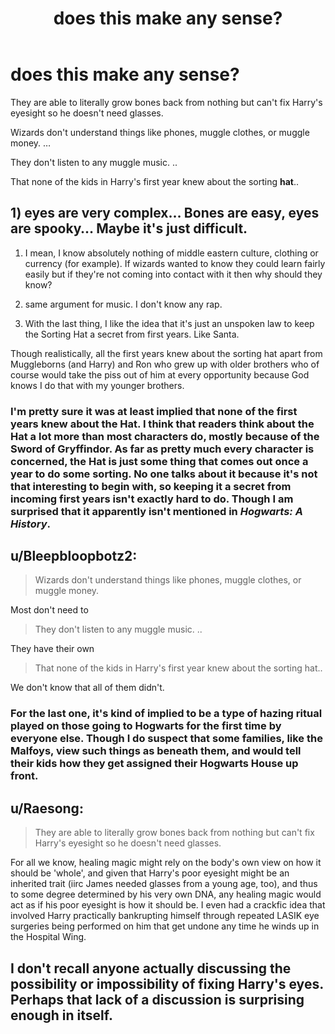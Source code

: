 #+TITLE: does this make any sense?

* does this make any sense?
:PROPERTIES:
:Author: lucSlytherin123
:Score: 0
:DateUnix: 1614091162.0
:DateShort: 2021-Feb-23
:FlairText: Discussion
:END:
They are able to literally grow bones back from nothing but can't fix Harry's eyesight so he doesn't need glasses.

Wizards don't understand things like phones, muggle clothes, or muggle money. ...

They don't listen to any muggle music. ..

That none of the kids in Harry's first year knew about the sorting *hat*..


** 1) eyes are very complex... Bones are easy, eyes are spooky... Maybe it's just difficult.

2) I mean, I know absolutely nothing of middle eastern culture, clothing or currency (for example). If wizards wanted to know they could learn fairly easily but if they're not coming into contact with it then why should they know?

3) same argument for music. I don't know any rap.

4) With the last thing, I like the idea that it's just an unspoken law to keep the Sorting Hat a secret from first years. Like Santa.

Though realistically, all the first years knew about the sorting hat apart from Muggleborns (and Harry) and Ron who grew up with older brothers who of course would take the piss out of him at every opportunity because God knows I do that with my younger brothers.
:PROPERTIES:
:Author: WhistlingBanshee
:Score: 9
:DateUnix: 1614095478.0
:DateShort: 2021-Feb-23
:END:

*** I'm pretty sure it was at least implied that none of the first years knew about the Hat. I think that readers think about the Hat a lot more than most characters do, mostly because of the Sword of Gryffindor. As far as pretty much every character is concerned, the Hat is just some thing that comes out once a year to do some sorting. No one talks about it because it's not that interesting to begin with, so keeping it a secret from incoming first years isn't exactly hard to do. Though I am surprised that it apparently isn't mentioned in /Hogwarts: A History/.
:PROPERTIES:
:Author: TheLetterJ0
:Score: 4
:DateUnix: 1614107103.0
:DateShort: 2021-Feb-23
:END:


** u/Bleepbloopbotz2:
#+begin_quote
  Wizards don't understand things like phones, muggle clothes, or muggle money.
#+end_quote

Most don't need to

#+begin_quote
  They don't listen to any muggle music. ..
#+end_quote

They have their own

#+begin_quote
  That none of the kids in Harry's first year knew about the sorting hat..
#+end_quote

We don't know that all of them didn't.
:PROPERTIES:
:Author: Bleepbloopbotz2
:Score: 5
:DateUnix: 1614095263.0
:DateShort: 2021-Feb-23
:END:

*** For the last one, it's kind of implied to be a type of hazing ritual played on those going to Hogwarts for the first time by everyone else. Though I do suspect that some families, like the Malfoys, view such things as beneath them, and would tell their kids how they get assigned their Hogwarts House up front.
:PROPERTIES:
:Author: Raesong
:Score: 2
:DateUnix: 1614118015.0
:DateShort: 2021-Feb-24
:END:


** u/Raesong:
#+begin_quote
  They are able to literally grow bones back from nothing but can't fix Harry's eyesight so he doesn't need glasses.
#+end_quote

For all we know, healing magic might rely on the body's own view on how it should be 'whole', and given that Harry's poor eyesight might be an inherited trait (iirc James needed glasses from a young age, too), and thus to some degree determined by his very own DNA, any healing magic would act as if his poor eyesight is how it should be. I even had a crackfic idea that involved Harry practically bankrupting himself through repeated LASIK eye surgeries being performed on him that get undone any time he winds up in the Hospital Wing.
:PROPERTIES:
:Author: Raesong
:Score: 3
:DateUnix: 1614118325.0
:DateShort: 2021-Feb-24
:END:


** I don't recall anyone actually discussing the possibility or impossibility of fixing Harry's eyes. Perhaps that lack of a discussion is surprising enough in itself.
:PROPERTIES:
:Author: thrawnca
:Score: 1
:DateUnix: 1614145877.0
:DateShort: 2021-Feb-24
:END:
